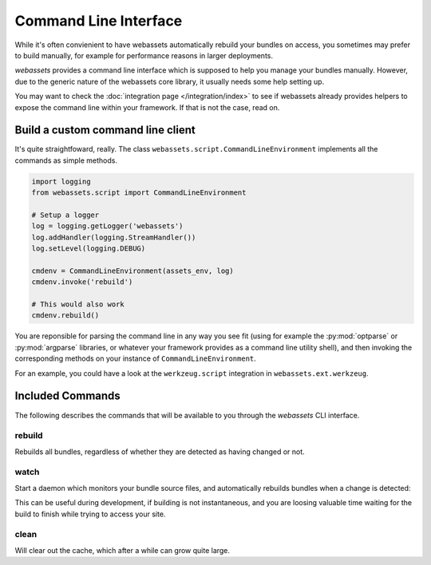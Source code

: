 ======================
Command Line Interface
======================

While it's often convienient to have webassets automatically rebuild
your bundles on access, you sometimes may prefer to build manually,
for example for performance reasons in larger deployments.

*webassets* provides a command line interface which is supposed to help
you manage your bundles manually. However, due to the generic nature of
the webassets core library, it usually needs some help setting up.

You may want to check the :doc:`integration page </integration/index>`
to see if webassets already provides helpers to expose the command line
within your framework. If that is not the case, read on.


----------------------------------
Build a custom command line client
----------------------------------

It's quite straightfoward, really. The class
``webassets.script.CommandLineEnvironment`` implements all the
commands as simple methods.

.. code-block:: python

    import logging
    from webassets.script import CommandLineEnvironment

    # Setup a logger
    log = logging.getLogger('webassets')
    log.addHandler(logging.StreamHandler())
    log.setLevel(logging.DEBUG)

    cmdenv = CommandLineEnvironment(assets_env, log)
    cmdenv.invoke('rebuild')

    # This would also work
    cmdenv.rebuild()


You are reponsible for parsing the command line in any way you see fit
(using for example the :py:mod:`optparse` or :py:mod:`argparse` libraries,
or whatever your framework provides as a command line utility shell), and
then invoking the corresponding methods on your instance of
``CommandLineEnvironment``.

For an example, you could have a look at the ``werkzeug.script``
integration in ``webassets.ext.werkzeug``.

-----------------
Included Commands
-----------------

The following describes the commands that will be available to you through
the *webassets* CLI interface.

rebuild
-------

Rebuilds all bundles, regardless of whether they are detected as having
changed or not.


watch
-----

Start a daemon which monitors your bundle source files, and
automatically rebuilds bundles when a change is detected:

This can be useful during development, if building is not instantaneous,
and you are loosing valuable time waiting for the build to finish while
trying to access your site.


clean
-----

Will clear out the cache, which after a while can grow quite large.